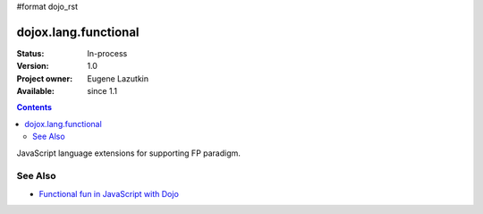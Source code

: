 #format dojo_rst

dojox.lang.functional
=====================

:Status: In-process
:Version: 1.0
:Project owner: Eugene Lazutkin
:Available: since 1.1

.. contents::
   :depth: 2

JavaScript language extensions for supporting FP paradigm.

========
See Also
========

* `Functional fun in JavaScript with Dojo <http://lazutkin.com/blog/2008/jan/12/functional-fun-javascript-dojo/>`_

